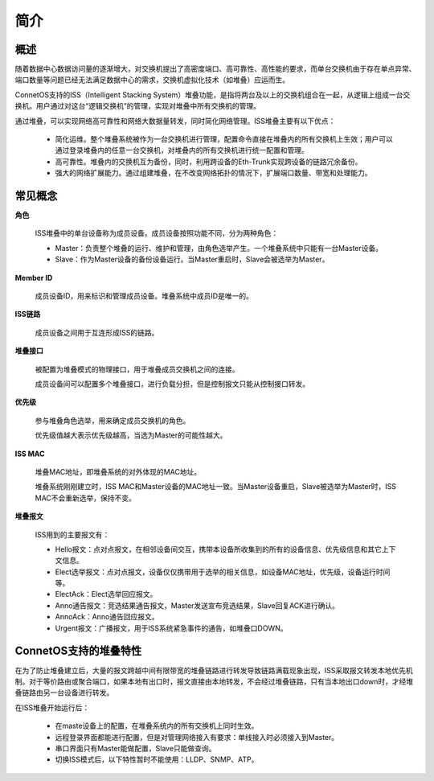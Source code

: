 简介
=======================================

概述
---------------------------------------
随着数据中心数据访问量的逐渐增大，对交换机提出了高密度端口、高可靠性、高性能的要求，而单台交换机由于存在单点异常、端口数量等问题已经无法满足数据中心的需求，交换机虚拟化技术（如堆叠）应运而生。

ConnetOS支持的ISS（Intelligent Stacking System）堆叠功能，是指将两台及以上的交换机组合在一起，从逻辑上组成一台交换机。用户通过对这台“逻辑交换机”的管理，实现对堆叠中所有交换机的管理。

通过堆叠，可以实现网络高可靠性和网络大数据量转发，同时简化网络管理。ISS堆叠主要有以下优点：

 * 简化运维。整个堆叠系统被作为一台交换机进行管理，配置命令直接在堆叠内的所有交换机上生效；用户可以通过登录堆叠内的任意一台交换机，对堆叠内的所有交换机进行统一配置和管理。
 * 高可靠性。堆叠内的交换机互为备份，同时，利用跨设备的Eth-Trunk实现跨设备的链路冗余备份。
 * 强大的网络扩展能力。通过组建堆叠，在不改变网络拓扑的情况下，扩展端口数量、带宽和处理能力。

常见概念
---------------------------------------
**角色**

  ISS堆叠中的单台设备称为成员设备。成员设备按照功能不同，分为两种角色：
  
  * Master：负责整个堆叠的运行、维护和管理，由角色选举产生。一个堆叠系统中只能有一台Master设备。
  * Slave：作为Master设备的备份设备运行。当Master重启时，Slave会被选举为Master。

**Member ID**

  成员设备ID，用来标识和管理成员设备。堆叠系统中成员ID是唯一的。

**ISS链路**

  成员设备之间用于互连形成ISS的链路。

**堆叠接口**
  
  被配置为堆叠模式的物理接口，用于堆叠成员交换机之间的连接。

  成员设备间可以配置多个堆叠接口，进行负载分担，但是控制报文只能从控制接口转发。

**优先级**

  参与堆叠角色选举，用来确定成员交换机的角色。

  优先级值越大表示优先级越高，当选为Master的可能性越大。

**ISS MAC**

  堆叠MAC地址，即堆叠系统的对外体现的MAC地址。

  堆叠系统刚刚建立时，ISS MAC和Master设备的MAC地址一致。当Master设备重启，Slave被选举为Master时，ISS MAC不会重新选举，保持不变。

**堆叠报文**
  
  ISS用到的主要报文有：

  * Hello报文：点对点报文，在相邻设备间交互，携带本设备所收集到的所有的设备信息、优先级信息和其它上下文信息。
  * Elect选举报文：点对点报文，设备仅仅携带用于选举的相关信息，如设备MAC地址，优先级，设备运行时间等。
  * ElectAck：Elect选举回应报文。
  * Anno通告报文：竞选结果通告报文，Master发送宣布竞选结果，Slave回复ACK进行确认。
  * AnnoAck：Anno通告回应报文。
  * Urgent报文：广播报文，用于ISS系统紧急事件的通告，如堆叠口DOWN。

ConnetOS支持的堆叠特性
---------------------------------------
在为了防止堆叠建立后，大量的报文跨越中间有限带宽的堆叠链路进行转发导致链路满载现象出现，ISS采取报文转发本地优先机制。对于等价路由或聚合端口，如果本地有出口时，报文直接由本地转发，不会经过堆叠链路，只有当本地出口down时，才经堆叠链路由另一台设备进行转发。

在ISS堆叠开始运行后：

 * 在maste设备上的配置，在堆叠系统内的所有交换机上同时生效。
 * 远程登录界面都能进行配置，但是对管理网络接入有要求：单线接入时必须接入到Master。
 * 串口界面只有Master能做配置，Slave只能做查询。
 * 切换ISS模式后，以下特性暂时不能使用：LLDP、SNMP、ATP。